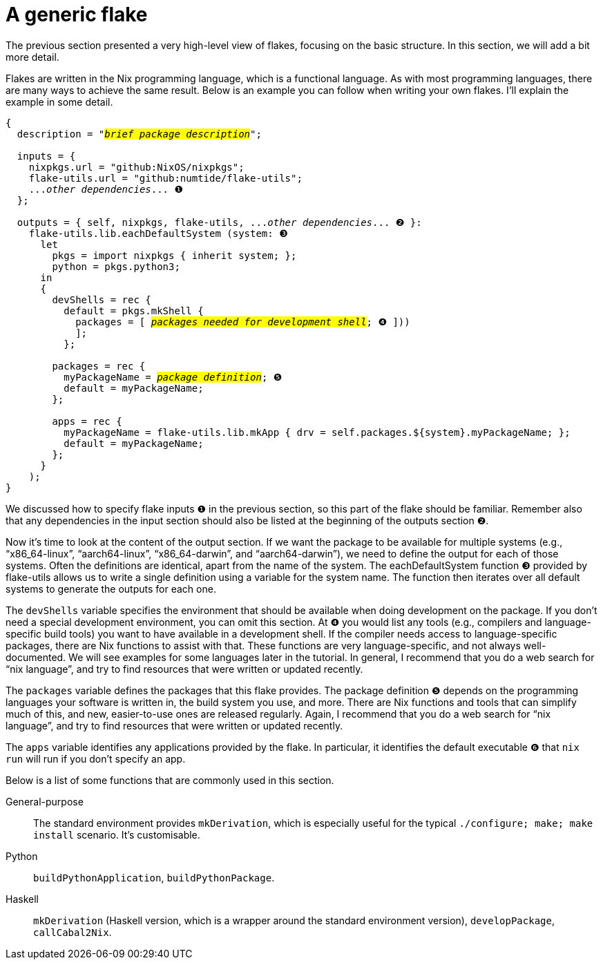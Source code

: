 = A generic flake

The previous section presented a very high-level view of flakes,
focusing on the basic structure. In this section, we will add a bit more
detail.

Flakes are written in the Nix programming language, which is a
functional language. As with most programming languages, there are many
ways to achieve the same result. Below is an example you can follow when
writing your own flakes. I’ll explain the example in some detail.

[source,subs=quotes]
----
{
  description = "#_brief package description_#";

  inputs = {
    [.highlight01]#nixpkgs#.url = "github:NixOS/nixpkgs";
    [.highlight02]#flake-utils#.url = "github:numtide/flake-utils";
    [.highlight03]#..._other dependencies_...# ❶
  };

  outputs = { self, [.highlight01]#nixpkgs#, [.highlight02]#flake-utils#, [.highlight03]#..._other dependencies_...# ❷ }:
    flake-utils.lib.eachDefaultSystem (system: ❸
      let
        pkgs = import nixpkgs { inherit system; };
        python = pkgs.python3;
      in
      {
        devShells = rec {
          default = pkgs.mkShell {
            packages = [ #_packages needed for development shell_#; ❹ ]))
            ];
          };

        packages = rec {
          [.highlight04]#myPackageName# = #_package definition_#; ❺
          default = [.highlight04]#myPackageName#;
        };

        apps = rec {
          [.highlight04]#myPackageName# = flake-utils.lib.mkApp { drv = self.packages.${system}.[.highlight04]#myPackageName#; };
          default = [.highlight04]#myPackageName#;
        };
      }
    );
}
----

We discussed how to specify flake inputs `❶` in the previous section, so
this part of the flake should be familiar. Remember also that any
dependencies in the input section should also be listed at the beginning
of the outputs section `❷`.

Now it’s time to look at the content of the output section. If we want
the package to be available for multiple systems (e.g.,
"`x86_64-linux`", "`aarch64-linux`", "`x86_64-darwin`", and
"`aarch64-darwin`"), we need to define the output for each of those
systems. Often the definitions are identical, apart from the name of the
system. The eachDefaultSystem function `❸` provided by flake-utils allows
us to write a single definition using a variable for the system name.
The function then iterates over all default systems to generate the
outputs for each one.

The `devShells` variable specifies the environment that should be
available when doing development on the package. If you don’t need a
special development environment, you can omit this section. At `❹` you
would list any tools (e.g., compilers and language-specific build tools)
you want to have available in a development shell. If the compiler needs
access to language-specific packages, there are Nix functions to assist
with that. These functions are very language-specific, and not always
well-documented. We will see examples for some languages later in the
tutorial. In general, I recommend that you do a web search for
"`nix language`", and try to find resources that were written or updated
recently.

The `packages` variable defines the packages that this flake provides.
The package definition `❺` depends on the programming languages your
software is written in, the build system you use, and more. There are
Nix functions and tools that can simplify much of this, and new,
easier-to-use ones are released regularly. Again, I recommend that you
do a web search for "`nix language`", and try to find resources that
were written or updated recently.

The `apps` variable identifies any applications provided by the flake.
In particular, it identifies the default executable ❻ that `nix run`
will run if you don’t specify an app.

Below is a list of some functions that are commonly used in
this section.

General-purpose::
  The standard environment provides `mkDerivation`, which is especially
  useful for the typical `./configure; make; make install` scenario.
  It’s customisable.
Python::
  `buildPythonApplication`, `buildPythonPackage`.
Haskell::
  `mkDerivation` (Haskell version, which is a wrapper around the
  standard environment version), `developPackage`, `callCabal2Nix`.
